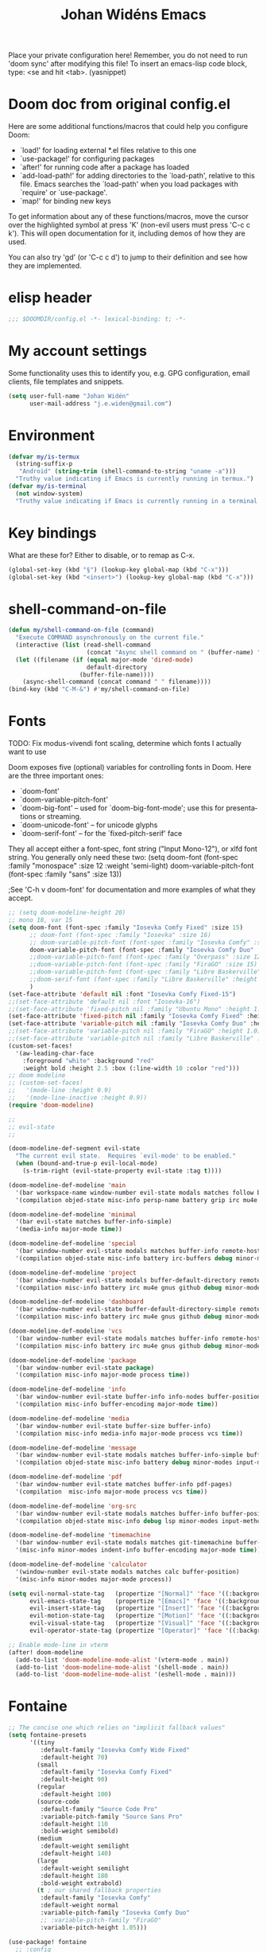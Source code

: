 #+TITLE: Johan Widéns Emacs
#+CREATOR: Johan Widén
#+LANGUAGE: en
#+OPTIONS: num:nil
#+ATTR_HTML: :style margin-left: auto; margin-right: auto;
Place your private configuration here! Remember, you do not need to run 'doom sync' after modifying this file!
To insert an emacs-lisp code block, type: <se and hit <tab>. (yasnippet)

* Doom doc from original config.el
Here are some additional functions/macros that could help you configure Doom:

- `load!' for loading external *.el files relative to this one
- `use-package!' for configuring packages
- `after!' for running code after a package has loaded
- `add-load-path!' for adding directories to the `load-path', relative to
  this file. Emacs searches the `load-path' when you load packages with
  `require' or `use-package'.
- `map!' for binding new keys

To get information about any of these functions/macros, move the cursor over
the highlighted symbol at press 'K' (non-evil users must press 'C-c c k').
This will open documentation for it, including demos of how they are used.

You can also try 'gd' (or 'C-c c d') to jump to their definition and see how
they are implemented.

* elisp header
#+BEGIN_SRC emacs-lisp
;;; $DOOMDIR/config.el -*- lexical-binding: t; -*-
#+END_SRC

* My account settings
Some functionality uses this to identify you, e.g. GPG configuration, email clients, file templates and snippets.
#+BEGIN_SRC emacs-lisp
(setq user-full-name "Johan Widén"
      user-mail-address "j.e.widen@gmail.com")
#+END_SRC

* Environment
#+BEGIN_SRC emacs-lisp
(defvar my/is-termux
  (string-suffix-p
   "Android" (string-trim (shell-command-to-string "uname -a")))
  "Truthy value indicating if Emacs is currently running in termux.")
(defvar my/is-terminal
  (not window-system)
  "Truthy value indicating if Emacs is currently running in a terminal.")
#+END_SRC

* Key bindings
What are these for? Either to disable, or to remap as C-x.
#+BEGIN_SRC emacs-lisp
(global-set-key (kbd "§") (lookup-key global-map (kbd "C-x")))
(global-set-key (kbd "<insert>") (lookup-key global-map (kbd "C-x")))
#+END_SRC

* shell-command-on-file
#+BEGIN_SRC emacs-lisp
(defun my/shell-command-on-file (command)
  "Execute COMMAND asynchronously on the current file."
  (interactive (list (read-shell-command
                      (concat "Async shell command on " (buffer-name) ": "))))
  (let ((filename (if (equal major-mode 'dired-mode)
                      default-directory
                    (buffer-file-name))))
    (async-shell-command (concat command " " filename))))
(bind-key (kbd "C-M-&") #'my/shell-command-on-file)
#+END_SRC

* Fonts
TODO: Fix modus-vivendi font scaling, determine which fonts I actually want to use

Doom exposes five (optional) variables for controlling fonts in Doom. Here
are the three important ones:
- `doom-font'
- `doom-variable-pitch-font'
- `doom-big-font' -- used for `doom-big-font-mode'; use this for presentations or streaming.
- `doom-unicode-font' -- for unicode glyphs
- `doom-serif-font' -- for the `fixed-pitch-serif' face

They all accept either a font-spec, font string ("Input Mono-12"), or xlfd
font string. You generally only need these two:
(setq doom-font (font-spec :family "monospace" :size 12 :weight 'semi-light)
      doom-variable-pitch-font (font-spec :family "sans" :size 13))

;See 'C-h v doom-font' for documentation and more examples of what they accept.
#+BEGIN_SRC emacs-lisp
;; (setq doom-modeline-height 20)
;; mono 18, var 15
(setq doom-font (font-spec :family "Iosevka Comfy Fixed" :size 15)
      ;; doom-font (font-spec :family "Iosevka" :size 16)
      ;; doom-variable-pitch-font (font-spec :family "Iosevka Comfy" :size 13)
      doom-variable-pitch-font (font-spec :family "Iosevka Comfy Duo" :size 15)
      ;;doom-variable-pitch-font (font-spec :family "Overpass" :size 12)
      ;;doom-variable-pitch-font (font-spec :family "FiraGO" :size 15)
      ;;doom-variable-pitch-font (font-spec :family "Libre Baskerville" :height 1.0)
      ;;doom-serif-font (font-spec :family "Libre Baskerville" :height 1.0)
      )
(set-face-attribute 'default nil :font "Iosevka Comfy Fixed-15")
;;(set-face-attribute 'default nil :font "Iosevka-16")
;;(set-face-attribute 'fixed-pitch nil :family "Ubuntu Mono" :height 1.0)
(set-face-attribute 'fixed-pitch nil :family "Iosevka Comfy Fixed" :height 1.0)
(set-face-attribute 'variable-pitch nil :family "Iosevka Comfy Duo" :height 1.0)
;;(set-face-attribute 'variable-pitch nil :family "FiraGO" :height 1.0)
;;(set-face-attribute 'variable-pitch nil :family "Libre Baskerville" :height 1.0)
(custom-set-faces!
  '(aw-leading-char-face
    :foreground "white" :background "red"
    :weight bold :height 2.5 :box (:line-width 10 :color "red")))
;; doom modeline
;; (custom-set-faces!
;;   '(mode-line :height 0.9)
;;   '(mode-line-inactive :height 0.9))
(require 'doom-modeline)

;;
;; evil-state
;;

(doom-modeline-def-segment evil-state
  "The current evil state.  Requires `evil-mode' to be enabled."
  (when (bound-and-true-p evil-local-mode)
    (s-trim-right (evil-state-property evil-state :tag t))))

(doom-modeline-def-modeline 'main
  '(bar workspace-name window-number evil-state modals matches follow buffer-info remote-host buffer-position word-count parrot selection-info)
  '(compilation objed-state misc-info persp-name battery grip irc mu4e gnus github debug repl lsp minor-modes input-method indent-info buffer-encoding major-mode process vcs checker time))

(doom-modeline-def-modeline 'minimal
  '(bar evil-state matches buffer-info-simple)
  '(media-info major-mode time))

(doom-modeline-def-modeline 'special
  '(bar window-number evil-state modals matches buffer-info remote-host buffer-position word-count parrot selection-info)
  '(compilation objed-state misc-info battery irc-buffers debug minor-modes input-method indent-info buffer-encoding major-mode process time))

(doom-modeline-def-modeline 'project
  '(bar window-number evil-state modals buffer-default-directory remote-host buffer-position)
  '(compilation misc-info battery irc mu4e gnus github debug minor-modes input-method major-mode process time))

(doom-modeline-def-modeline 'dashboard
  '(bar window-number evil-state buffer-default-directory-simple remote-host)
  '(compilation misc-info battery irc mu4e gnus github debug minor-modes input-method major-mode process time))

(doom-modeline-def-modeline 'vcs
  '(bar window-number evil-state modals matches buffer-info remote-host buffer-position parrot selection-info)
  '(compilation misc-info battery irc mu4e gnus github debug minor-modes buffer-encoding major-mode process time))

(doom-modeline-def-modeline 'package
  '(bar window-number evil-state package)
  '(compilation misc-info major-mode process time))

(doom-modeline-def-modeline 'info
  '(bar window-number evil-state buffer-info info-nodes buffer-position parrot selection-info)
  '(compilation misc-info buffer-encoding major-mode time))

(doom-modeline-def-modeline 'media
  '(bar window-number evil-state buffer-size buffer-info)
  '(compilation misc-info media-info major-mode process vcs time))

(doom-modeline-def-modeline 'message
  '(bar window-number evil-state modals matches buffer-info-simple buffer-position word-count parrot selection-info)
  '(compilation objed-state misc-info battery debug minor-modes input-method indent-info buffer-encoding major-mode time))

(doom-modeline-def-modeline 'pdf
  '(bar window-number evil-state matches buffer-info pdf-pages)
  '(compilation  misc-info major-mode process vcs time))

(doom-modeline-def-modeline 'org-src
  '(bar window-number evil-state modals matches buffer-info buffer-position word-count parrot selection-info)
  '(compilation objed-state misc-info debug lsp minor-modes input-method indent-info buffer-encoding major-mode process checker time))

(doom-modeline-def-modeline 'timemachine
  '(bar window-number evil-state modals matches git-timemachine buffer-position word-count parrot selection-info)
  '(misc-info minor-modes indent-info buffer-encoding major-mode time))

(doom-modeline-def-modeline 'calculator
  '(window-number evil-state modals matches calc buffer-position)
  '(misc-info minor-modes major-mode process))

(setq evil-normal-state-tag   (propertize "[Normal]" 'face '((:background "dark green" :foreground "black")))
      evil-emacs-state-tag    (propertize "[Emacs]" 'face '((:background "goldenrod" :foreground "black")))
      evil-insert-state-tag   (propertize "[Insert]" 'face '((:background "dark red") :foreground "white"))
      evil-motion-state-tag   (propertize "[Motion]" 'face '((:background "blue") :foreground "white"))
      evil-visual-state-tag   (propertize "[Visual]" 'face '((:background "grey80" :foreground "black")))
      evil-operator-state-tag (propertize "[Operator]" 'face '((:background "purple"))))

;; Enable mode-line in vterm
(after! doom-modeline
  (add-to-list 'doom-modeline-mode-alist '(vterm-mode . main))
  (add-to-list 'doom-modeline-mode-alist '(shell-mode . main))
  (add-to-list 'doom-modeline-mode-alist '(eshell-mode . main)))
#+END_SRC

#+RESULTS:
: ((vterm-mode . main) (+doom-dashboard-mode . dashboard) (message-mode . message) (git-commit-mode . message) (magit-mode . vcs) (dashboard-mode . dashboard) (Info-mode . info) (image-mode . media) (pdf-view-mode . pdf) (org-src-mode . org-src) (paradox-menu-mode . package) (xwidget-webkit-mode . minimal) (git-timemachine-mode . timemachine) (calc-mode . calculator) (calc-trail-mode . calculator) (circe-mode . special) (erc-mode . special) (rcirc-mode . special))

* Fontaine
#+BEGIN_SRC emacs-lisp
;; The concise one which relies on "implicit fallback values"
(setq fontaine-presets
      '((tiny
         :default-family "Iosevka Comfy Wide Fixed"
         :default-height 70)
        (small
         :default-family "Iosevka Comfy Fixed"
         :default-height 90)
        (regular
         :default-height 100)
        (source-code
         :default-family "Source Code Pro"
         :variable-pitch-family "Source Sans Pro"
         :default-height 110
         :bold-weight semibold)
        (medium
         :default-weight semilight
         :default-height 140)
        (large
         :default-weight semilight
         :default-height 180
         :bold-weight extrabold)
        (t ; our shared fallback properties
         :default-family "Iosevka Comfy"
         :default-weight normal
         :variable-pitch-family "Iosevka Comfy Duo"
         ;; :variable-pitch-family "FiraGO"
         :variable-pitch-height 1.05)))

(use-package! fontaine
  ;; :config
  ;; (fontaine-restore-latest-preset)

  ;; ;; Set `fontaine-recovered-preset' or fall back to desired style from
  ;; ;; `fontaine-presets'.
  ;; (if-let ((state fontaine-recovered-preset))
  ;;     (fontaine-set-preset state)
  ;;   (fontaine-set-preset 'regular))

  ;; ;; The other side of `fontaine-restore-latest-preset'.
  ;; (add-hook 'kill-emacs-hook #'fontaine-store-latest-preset)
  )
#+END_SRC

* theme
There are two ways to load a theme. Both assume the theme is installed and
available. You can either set `doom-theme' or manually load a theme with the
`load-theme' function. This is the default:
(setq doom-theme 'doom-one)
#+BEGIN_SRC emacs-lisp
(use-package! modus-themes
  :init
  ;; Add all your customizations prior to loading the themes
  (setq modus-themes-completions
        (quote ((matches . (extrabold background intense))
                (selection . (semibold accented intense))
                (popup . (accented)))))
  ;; 1.5 1.3 1.8
  (setq modus-themes-mixed-fonts t
        modus-themes-bold-constructs t
        modus-themes-variable-pitch-ui t
        modus-themes-prompts '(bold)
        modus-themes-org-blocks 'tinted-background
        modus-themes-headings '((1 . (light variable-pitch 1.0))
                                (agenda-date . (1.0))
                                (agenda-structure . (variable-pitch light 1.0))
				(t . (medium))))
  :config
  (setq custom-safe-themes t)
  ;; (setq modus-themes-common-palette-overrides modus-themes-preset-overrides-intense)
  ;; (setq modus-themes-common-palette-overrides modus-themes-preset-overrides-faint)
  (load-theme 'modus-vivendi-tinted)
  (setq doom-theme 'modus-vivendi-tinted)
  ;; (load-theme 'modus-vivendi)
  ;; (setq doom-theme 'modus-vivendi)
  ;; :bind ("<f5>" . modus-themes-toggle)
  )
#+END_SRC

** Switch themes (github-alphapapa)
For users of counsel, the second one is already implemented, as counsel-load-theme-action (non-interactive version) or counsel-load-theme (with completion).
#+BEGIN_SRC emacs-lisp
(defun ap/load-doom-theme (theme)
  "Disable active themes and load a Doom theme."
  (interactive
   (list (intern (completing-read
                  "Theme: " (->> (custom-available-themes)
                              (-map #'symbol-name)
                              (--select (string-prefix-p "doom-" it)))))))
  (ap/switch-theme theme))

(defun ap/switch-theme (theme)
  "Disable active themes and load THEME."
  (interactive
   (list (intern (completing-read
                  "Theme: " (mapcar #'symbol-name (custom-available-themes))))))
  (mapc #'disable-theme custom-enabled-themes)
  (load-theme theme 'no-confirm))
#+END_SRC

* tree-sitter
#+BEGIN_SRC emacs-lisp
(setq treesit-language-source-alist
   '((bash "https://github.com/tree-sitter/tree-sitter-bash")
     (cmake "https://github.com/uyha/tree-sitter-cmake")
     (c "https://github.com/tree-sitter/tree-sitter-c")
     (cpp "https://github.com/tree-sitter/tree-sitter-cpp")
     (css "https://github.com/tree-sitter/tree-sitter-css")
     (elisp "https://github.com/Wilfred/tree-sitter-elisp")
     (go "https://github.com/tree-sitter/tree-sitter-go")
     (html "https://github.com/tree-sitter/tree-sitter-html")
     (javascript "https://github.com/tree-sitter/tree-sitter-javascript" "master" "src")
     (json "https://github.com/tree-sitter/tree-sitter-json")
     (make "https://github.com/alemuller/tree-sitter-make")
     (markdown "https://github.com/ikatyang/tree-sitter-markdown")
     (python "https://github.com/tree-sitter/tree-sitter-python")
     (toml "https://github.com/tree-sitter/tree-sitter-toml")
     (tsx "https://github.com/tree-sitter/tree-sitter-typescript" "master" "tsx/src")
     (typescript "https://github.com/tree-sitter/tree-sitter-typescript" "master" "typescript/src")
     (yaml "https://github.com/ikatyang/tree-sitter-yaml")))

;; Optional, but recommended. Tree-sitter enabled major modes are
;; distinct from their ordinary counterparts.
;;
;; You can remap major modes with `major-mode-remap-alist'. Note
;; that this does *not* extend to hooks! Make sure you migrate them
;; also
(dolist (mapping '((python-mode . python-ts-mode)
                   (sh-mode . bash-ts-mode)
                   (css-mode . css-ts-mode)
                   (c-mode . c-ts-mode)
                   (c++-mode . c++-ts-mode)
                   ;; (typescript-mode . tsx-ts-mode)
                   (js-mode . js-ts-mode)
                   (json-mode . json-ts-mode)
                   (css-mode . css-ts-mode)
                   (yaml-mode . yaml-ts-mode)))
  (add-to-list 'major-mode-remap-alist mapping))

;; Following has to be run when doom emacs is reinstalled.
;; (mapc #'treesit-install-language-grammar (mapcar #'car treesit-language-source-alist))

;; Use the full theming potential of treesit
(setq treesit-font-lock-level 4)

;; tweak the new funcall face
(custom-theme-set-faces
 ;; for current theme
 (or (car custom-enabled-themes) 'user)

 ;; funcall face
 `(font-lock-function-call-face
   ((t :inherit font-lock-function-name-face
       :foreground "hot pink"
       :background "black"))))
#+END_SRC

* Load =.secret.el=
I load =~/.emacs.d/.secret.el= to keep sensible things out of version control.
For instance, you could set your identity by customizing both =user-full-name=
and =user-mail-address=. This is also where you want your API tokens to live.

#+BEGIN_SRC emacs-lisp :results silent
(defvar jw/paradox-github-token nil)

(let ((secret.el (expand-file-name ".secret.el" "~")))
  (when (file-exists-p secret.el)
    (load secret.el)))
#+END_SRC

* server
Allow emacs to run as a daemon.
Commented out 220811 https://discourse.doomemacs.org/t/common-config-anti-patterns/119
+BEGIN_SRC emacs-lisp
;; (server-start)
;; (setq server-kill-new-buffers nil)
+END_SRC

* Better defaults
** My defaults
#+BEGIN_SRC emacs-lisp
(setq-default
 bookmark-save-flag 1 ; Save bookmark list immediately when it has been updated.
 help-window-select t             ; Focus new help windows when opened
 ;;debug-on-error t
 ;;jit-lock-defer-time 0
 ;;fast-but-imprecise-scrolling t ; Set by doom
 ;;sentence-end-double-space nil    ; End a sentence after a dot and a space. Set by doom
 window-combination-resize t      ; Resize windows proportionally
 history-delete-duplicates t
 next-error-message-highlight t
 completions-detailed t
 describe-bindings-outline t
 save-interprogram-paste-before-kill t
 ;; Change this from 10MB to 100MB
 large-file-warning-threshold 500000000
 show-paren-context-when-offscreen 'overlay
 treemacs-no-load-time-warnings t
 )
(add-hook 'after-save-hook 'executable-make-buffer-file-executable-if-script-p)
(after! recentf
  (progn(setq recentf-max-saved-items 10000)
        (run-at-time nil (* 5 60)
             (lambda ()
               (let ((save-silently t))
                 (recentf-save-list))))))
(after! savehist
  (setq savehist-autosave-interval 600))
(setq use-package-verbose t)
(add-hook 'text-mode-hook (lambda () (visual-line-mode 1)))
(add-hook 'prog-mode-hook (lambda () (visual-line-mode 1)))
(add-hook 'mistty-mode-hook (lambda () (visual-line-mode 1)))
#+END_SRC

** lolsmacs
Many settings in lolsmacs are already handled in doom.
The doom settings are probably better. I just copy a few settings from lolsmacs.
I want to avoid desktop, which is turned on in lolsmacs.
#+BEGIN_SRC emacs-lisp
(global-auto-revert-mode t)
#+END_SRC

* macro defkeys
From https://github.com/amno1/.emacs.d/blob/main/init.org
#+BEGIN_SRC emacs-lisp
(defmacro defkeys (mapname &rest body)
  `(let ((defs '(,@body)))
     (while defs
       (define-key ,mapname
                   (if (vectorp (car defs))
                       (car defs)
                     (read-kbd-macro (car defs)))
                   (if (or (listp (cadr defs)) (functionp (cadr defs)))
                       (cadr defs)
                     (if `(keymapp (bound-and-true-p ,(cadr defs)))
                         (eval (cadr defs)))))
       (setq defs (cddr defs)))))
#+END_SRC

* hippie expand
#+BEGIN_SRC emacs-lisp
(setq hippie-expand-try-functions-list
      '(try-complete-file-name-partially
        try-complete-file-name
        try-expand-all-abbrevs
        try-expand-line
        try-expand-dabbrev-visible
        try-expand-dabbrev-all-buffers
        try-expand-dabbrev-from-kill
        try-complete-lisp-symbol-partially
        try-complete-lisp-symbol))

(after! yasnippet
  (add-to-list 'hippie-expand-try-functions-list 'yas-hippie-try-expand))

(map! [remap dabbrev-expand] #'hippie-expand)
#+END_SRC

* org
** org proper
If you use `org' and don't want your org files in the default location below,
change `org-directory'. It must be set before org loads!
#+BEGIN_SRC emacs-lisp
(setq org-directory "~/org/")
(setq org-attach-id-dir "~/org/attachments/")

(after! org
  (progn
    (setq org-use-speed-commands t)
    (add-to-list
     'org-capture-templates
     `("P" "Protocol" entry (file+headline ,(concat org-directory "notes.org") "Inbox")
       "* %^{Title}\nSource: %u, %c\n #+BEGIN_QUOTE\n%i\n#+END_QUOTE\n\n\n%?"))
    (add-to-list
     'org-capture-templates
     `("L" "Protocol Link" entry (file+headline ,(concat org-directory "notes.org") "Inbox")
       "* %? [[%:link][%:description]] \nCaptured On: %U"))
    (add-to-list
     'org-capture-templates
     `("l" "Link" entry (file+headline ,(concat org-directory "notes.org") "Links")
       "* %a %^g\n %?\n %T\n %i"))
    (add-to-list
     'org-capture-templates
     `("w" "Web site" entry (file "")
       "* %a :website:\n\n%U %?\n\n%:initial"))))
#+END_SRC

** Which buffer types get org mode
#+BEGIN_SRC emacs-lisp
(add-to-list 'auto-mode-alist '("\\.\\(org_archive\\|txt\\)$" . org-mode))
#+END_SRC

** org-journal
#+BEGIN_SRC emacs-lisp
(after! org-journal
  (progn
    ;; With re-search-forward: Do not attempt to search for the empty string. Use instead something like
    ;; "^\*\* ", to search for all org-journal top entries.
    (customize-set-variable 'org-journal-search-forward-fn 're-search-forward)
    (setq org-journal-date-prefix "#+TITLE: "
          org-journal-file-format "private-%Y-%m-%d.org"
          org-journal-dir "~/org/roam/"
          org-journal-carryover-items nil
          org-journal-date-format "%Y-%m-%d")
    (add-to-list 'org-agenda-files org-journal-dir)))
#+END_SRC

** Babel
#+BEGIN_SRC emacs-lisp
(after! org
  (+org--babel-lazy-load 'python)
  (+org--babel-lazy-load 'shell)
  ;; (require 'ob-emacs-lisp)
  ;; ;; (require 'ob-ledger)
  ;; (require 'ob-python)
  ;; (require 'ob-shell)
  ;; (require 'ob-core)
  ;; (require 'ob-tangle)
  ;; (setq org-babel-load-languages '((emacs-lisp . t)
  ;;                                  (ledger . t)
  ;;                                  (python . t)
  ;;                                  (shell . t)  ; in my case /bin/bash
  ;;                                  ))
  )
#+END_SRC

** ox-gfm
#+BEGIN_SRC emacs-lisp
(after! org
  (require 'ox-gfm nil t))
#+END_SRC

** org-roam
#+BEGIN_SRC emacs-lisp
(setq org-roam-v2-ack t)
(setq org-roam-directory (file-truename "~/org/roam/")
      org-roam-db-location (file-truename "~/org/roam/org-roam.db")
      org-id-link-to-org-use-id t)
#+END_SRC

** org-roam-ui
#+BEGIN_SRC emacs-lisp
(use-package! websocket
    :after org-roam)

(use-package! org-roam-ui
    :after org-roam ;; or :after org
;;         normally we'd recommend hooking orui after org-roam, but since org-roam does not have
;;         a hookable mode anymore, you're advised to pick something yourself
;;         if you don't care about startup time, use
;;  :hook (after-init . org-roam-ui-mode)
    :config
    (setq org-roam-ui-sync-theme t
          org-roam-ui-follow t
          org-roam-ui-update-on-save t
          org-roam-ui-open-on-start t))
#+END_SRC

** hugo-enable
BEGIN_SRC emacs-lisp
(after! (org ox-hugo)
  (defun jethro/conditional-hugo-enable ()
    (save-excursion
      (if (cdr (assoc "SETUPFILE" (org-roam--extract-global-props '("SETUPFILE"))))
          (org-hugo-auto-export-mode +1)
        (org-hugo-auto-export-mode -1))))
  (add-hook 'org-mode-hook #'jethro/conditional-hugo-enable))
END_SRC

** org-noter
+BEGIN_SRC emacs-lisp
(setq org-noter-always-create-frame nil
      org-noter-notes-search-path '("~/org/roam/org-noter"))
+END_SRC

** org-menu
#+BEGIN_SRC emacs-lisp
(use-package! org-menu
 :after org
 :config
 (define-key org-mode-map (kbd "C-c m") 'org-menu)
  )
#+END_SRC

** org-recoll
#+BEGIN_SRC emacs-lisp
(use-package! org-recoll)
#+END_SRC

** org-similarity
#+BEGIN_SRC emacs-lisp
(use-package! org-similarity
  :config
  (setq org-similarity-directory org-roam-directory)
  )
#+END_SRC

** org-tempo
#+BEGIN_SRC emacs-lisp
(use-package! org-tempo
 :after org
  )
#+END_SRC

** org-transclusion
#+BEGIN_SRC emacs-lisp
(use-package! org-transclusion
  :after org
  :init
  (map!
   :map global-map "<f12>" #'org-transclusion-add
   :leader
   :prefix "n"
   :desc "Org Transclusion Mode" "t" #'org-transclusion-mode))
#+END_SRC

* line numbers
This determines the style of line numbers in effect. If set to `nil', line
numbers are disabled. For relative line numbers, set this to `relative'.
#+BEGIN_SRC emacs-lisp
(setq display-line-numbers-type nil)
#+END_SRC

* citeproc
+BEGIN_SRC emacs-lisp
(use-package! citeproc
  :after org)
(use-package! oc
  :config
  (require 'oc-csl))
+END_SRC

* epkg
#+BEGIN_SRC emacs-lisp
(setq epkg-repository "~/epkgs/")
#+END_SRC

* Scroll in place
#+BEGIN_SRC emacs-lisp
(global-set-key [(hyper up)]
                (lambda ()
                  (interactive)
                  (let ((scroll-preserve-screen-position nil))
                    (scroll-down 1))) )
(global-set-key [(hyper down)]
                (lambda ()
                  (interactive)
                  (let ((scroll-preserve-screen-position nil))
                    (scroll-up 1))) )
#+END_SRC

* Regular expressions
Use perl regular expression syntax.
#+BEGIN_SRC emacs-lisp
(pcre-mode t)
#+END_SRC

This package highlights matches and previews replacements in query replace.
+BEGIN_SRC emacs-lisp
(use-package! visual-regexp
  :bind (;; Replace the regular query replace with the regexp query
         ;; replace provided by this package.
         ("M-%" . vr/query-replace)))
+END_SRC

This package allows the use of other regexp engines for visual-regexp.
+BEGIN_SRC emacs-lisp
(use-package! visual-regexp-steroids
  :after visual-regexp
  :config
  ;; Use Perl-style regular expressions by default.
  (setq vr/engine 'pcre2el))
+END_SRC

* Avy
https://karthinks.com/software/avy-can-do-anything/
#+BEGIN_SRC emacs-lisp
(after! avy
  (setq avy-all-windows t)
  (setq avy-single-candidate-jump nil)
  ;; Avoid collision with action keys
  (setq avy-keys '(?a ?s ?d ?f ?g ?h ?j ?e ?l))
  (global-set-key (kbd "M-j") 'avy-goto-char-timer)
  (defun avy-action-kill-whole-line (pt)
    (save-excursion
      (goto-char pt)
      (kill-whole-line))
    (select-window
     (cdr
      (ring-ref avy-ring 0)))
    t)

  (setf (alist-get ?k avy-dispatch-alist) 'avy-action-kill-stay
        (alist-get ?K avy-dispatch-alist) 'avy-action-kill-whole-line)

  (defun avy-action-copy-whole-line (pt)
    (save-excursion
      (goto-char pt)
      (cl-destructuring-bind (start . end)
          (bounds-of-thing-at-point 'line)
        (copy-region-as-kill start end)))
    (select-window
     (cdr
      (ring-ref avy-ring 0)))
    t)

  (defun avy-action-yank-whole-line (pt)
    (avy-action-copy-whole-line pt)
    (save-excursion (yank))
    t)

  (setf (alist-get ?y avy-dispatch-alist) 'avy-action-yank
        (alist-get ?w avy-dispatch-alist) 'avy-action-copy
        (alist-get ?W avy-dispatch-alist) 'avy-action-copy-whole-line
        (alist-get ?Y avy-dispatch-alist) 'avy-action-yank-whole-line)

  (defun avy-action-teleport-whole-line (pt)
    (avy-action-kill-whole-line pt)
    (save-excursion (yank)) t)

  (setf (alist-get ?t avy-dispatch-alist) 'avy-action-teleport
        (alist-get ?T avy-dispatch-alist) 'avy-action-teleport-whole-line)

  (defun avy-action-mark-to-char (pt)
    (activate-mark)
    (goto-char pt))

  (setf (alist-get ?  avy-dispatch-alist) 'avy-action-mark-to-char)

  (defun avy-action-flyspell (pt)
    (save-excursion
      (goto-char pt)
      (when (require 'flyspell nil t)
        (flyspell-auto-correct-word)))
    (select-window
     (cdr (ring-ref avy-ring 0)))
    t)

  ;; Bind to semicolon (flyspell uses C-;)
  (setf (alist-get ?\; avy-dispatch-alist) 'avy-action-flyspell)

  (defun avy-action-helpful (pt)
    (save-excursion
      (goto-char pt)
      (helpful-at-point))
    (select-window
     (cdr (ring-ref avy-ring 0)))
    t)

  (setf (alist-get ?H avy-dispatch-alist) 'avy-action-helpful)

  (defun avy-action-embark (pt)
    (unwind-protect
        (save-excursion
          (goto-char pt)
          (embark-act))
      (select-window
       (cdr (ring-ref avy-ring 0))))
    t)

  (setf (alist-get ?. avy-dispatch-alist) 'avy-action-embark)

  ;; You can combine Hyperbole with Avy by creating an avy-dispatch function to press the Hyperbole action-key at target.
  ;; https://lists.gnu.org/archive/html/emacs-orgmode/2022-06/msg00686.html
  (after! hyperbole
    (add-to-list 'avy-dispatch-alist '(?: . (lambda (pt)
                                              (goto-char pt)
                                              (hkey-either))))))
#+END_SRC

* consult-recoll
#+BEGIN_SRC emacs-lisp
(use-package! consult-recoll)
#+END_SRC

* Cursor
With zenburn the cursor-color will be black for all but the initial frame unless we do some workaround.
#+BEGIN_SRC emacs-lisp
(set-cursor-color "firebrick")
(setq hcz-set-cursor-color-color "")
(setq hcz-set-cursor-color-buffer "")

(defun my-set-cursor-color ()
  "Change cursor color according to themes/init.el"
  ;; set-cursor-color is somewhat costly, so we only call it when needed:
  (let ((color "firebrick"))
    (unless (and
             (string= color hcz-set-cursor-color-color)
             (string= (buffer-name) hcz-set-cursor-color-buffer))
      (set-cursor-color (setq hcz-set-cursor-color-color color))
      (setq hcz-set-cursor-color-buffer (buffer-name)))))

(add-hook 'post-command-hook 'my-set-cursor-color)
#+END_SRC

* Handling of whitespace
** whitespace variables
#+BEGIN_SRC emacs-lisp
(global-whitespace-mode t) ; Tell Doom that I want control over whitespace-style
(setq-default whitespace-style
              '(face
                tabs
                trailing
                empty
                )
              )
;; show unncessary whitespace that can mess up your diff
;; (add-hook 'diff-mode-hook
;;           (lambda ()
;;             (setq-local whitespace-style
;;                         '(face
;;                           tabs
;;                           tab-mark
;;                           spaces
;;                           space-mark
;;                           trailing
;;                           indentation::space
;;                           indentation::tab
;;                           newline
;;                           newline-mark))
;;             (whitespace-mode 1)))

;; (add-hook 'org-mode-hook
;;           (lambda ()
;;             (setq-local whitespace-style
;;                   (append whitespace-style '(trailing))))
;;           t) ; Add near end of hooks list of functions

(add-hook 'prog-mode-hook
          (lambda () (interactive)
            (setq show-trailing-whitespace 1)))

(add-hook 'vterm-mode-hook
          (lambda ()
            (whitespace-mode -1)
            (setq whitespace-style nil)))
#+END_SRC

** hungry-delete
#+BEGIN_SRC emacs-lisp
(use-package! hungry-delete
  :config
  (global-hungry-delete-mode))
#+END_SRC

* Unfill
#+BEGIN_SRC emacs-lisp
(use-package! unfill)

;; https://stackoverflow.com/questions/42595418/how-to-remove-hyphens-during-fill-paragraph
(defadvice fill-delete-newlines (before my-before-fill-delete-newlines)
  "Replace -\\n with an empty string when calling `unfill-paragraph' or `unfill-region'."
  (when (or (eq this-command 'unfill-paragraph)
            (eq this-command 'unfill-region))
    ;; (setq jw/arg0 (ad-get-arg 0))
    ;; (setq jw/arg1 (ad-get-arg 1))
    (goto-char (ad-get-arg 0))
    (while (search-forward "-\n" (ad-get-arg 1) t)
      (replace-match "")
      (ad-set-arg 1 (- (ad-get-arg 1) 2)))))

(ad-activate 'fill-delete-newlines)
#+END_SRC

* Window handling
Move between windows with Shift-arrow keys
#+BEGIN_SRC emacs-lisp
(windmove-default-keybindings)
;; (global-set-key (kbd "<kp-4>") 'windmove-left)
;; (global-set-key (kbd "<kp-6>") 'windmove-right)
;; (global-set-key (kbd "<kp-8>") 'windmove-up)
;; (global-set-key (kbd "<kp-2>") 'windmove-down)
#+END_SRC

* ibuffer
#+BEGIN_SRC emacs-lisp
(setq ibuffer-saved-filter-groups
      '(("home"
         ("dired" (mode . dired-mode))
         ("journal" (name . "private-"))
         ("programming" (or (mode . python-mode)
                            (mode . c++-mode)))
         ("shell" (or (mode . eshell-mode)
                      (mode .  shell-mode)))
         ("sly" (name . "sly"))
         ("web" (or (mode .  web-mode)
                    (mode .  js2-mode)))
         ("emacs" (or (name . "^\\*scratch\\*$")
                      (name . "^\\*Bookmark List\\*$")
                      (name . "^\\*Compile-Log\\*$")
                      (name . "^\\*Messages\\*$")))
         ("emacs-config" (or (filename . ".emacs.d")
                             (filename . "emacs-config")
                             (filename . "config.org")
                             (filename . "config.el")))
         ("Help" (or (name . "\*Help\*")
                     (name . "\*Apropos\*")
                     (name . "\*info\*")))
         ("Magit" (name . "\*magit"))
         ("Org" (or (mode . org-mode)
                    (filename . "OrgMode")))
         ("Web Dev" (or (mode . html-mode)
                        (mode . css-mode)))
         ("Windows" (mode . exwm-mode)))))
(add-hook 'ibuffer-mode-hook
          #'(lambda ()
              (ibuffer-auto-mode 1)
              (ibuffer-switch-to-saved-filter-groups "home")))
(setq ibuffer-expert t)
(setq ibuffer-show-empty-filter-groups nil)
#+END_SRC

* Thingatpt-plus
#+BEGIN_SRC emacs-lisp
(use-package! thingatpt+
  :defer t)
#+END_SRC

* Hide-comnt
#+BEGIN_SRC emacs-lisp
(use-package! hide-comnt
  :defer t)
#+END_SRC

* Thing-cmds
#+BEGIN_SRC emacs-lisp
  (use-package! thing-cmds
  :defer t)
#+END_SRC

* Hexrgb
#+BEGIN_SRC emacs-lisp
(use-package! hexrgb
  :defer t)
#+END_SRC

* Palette
#+BEGIN_SRC emacs-lisp
  (use-package! palette
  :defer t)
#+END_SRC

* Facemenu-plus
#+BEGIN_SRC emacs-lisp
  (use-package! facemenu+
  :defer t)
#+END_SRC

* Highlight
#+BEGIN_SRC emacs-lisp
  (use-package! highlight
  :defer t)
#+END_SRC

* Mouse3
#+BEGIN_SRC emacs-lisp
  (global-set-key (kbd "S-<down-mouse-1>") #'mouse-set-mark)
  ;; was: mouse-appearance-menu
  (use-package! mouse3)
#+END_SRC

* Dired
** Settings
#+BEGIN_SRC emacs-lisp
(after! dired
  (progn
    (setq dired-clean-up-buffers-too nil) ; Avoid pesky questions about deleting orphan buffers
    (defconst my-dired-media-files-extensions
      '("mp3" "mp4" "MP3" "MP4" "avi" "mpg" "flv" "ogg" "wmv" "mkv" "mov" "wma")
      "Media file extensions that should launch in VLC.
Also used for highlighting.")
    ))
#+END_SRC

** Filter
#+BEGIN_SRC emacs-lisp
(use-package! dired-filter
  :after dired
  :config
  (setq dired-filter-group-saved-groups
        (make-list 1 '("default"
                       ("Epub"
                        (extension . "epub"))
                       ("PDF"
                        (extension . "pdf"))
                       ("LaTeX"
                        (extension "tex" "bib"))
                       ("Org"
                        (extension . "org"))
                       ("Archives"
                        (extension "zip" "rar" "gz" "bz2" "tar")))))
  (bind-keys :map dired-mode-map
             ("ö" . dired-filter-map)
             ("ä" . dired-filter-mark-map)))
#+END_SRC

** Narrow
Narrow dired to match filter
#+BEGIN_SRC emacs-lisp
(use-package! dired-narrow
  :after dired
  :commands dired-narrow
  :config
  (map! :map dired-mode-map
        :desc "Live filtering" "å" #'dired-narrow))
#+END_SRC

** Launch
Launch application associated with file
#+BEGIN_SRC emacs-lisp
(use-package! dired-launch
  :after dired
  :config
  (dired-launch-enable))
#+END_SRC

** Init
#+BEGIN_SRC emacs-lisp
(after! dired
  (progn
    (defun my-dired-init ()
      "Bunch of stuff to run for dired, either immediately or when it's loaded."
      (bind-keys :map dired-mode-map
                 ("<delete>" . dired-unmark-backward)
                 ("<backspace>" . dired-up-directory))

      (dired-filter-mode t)
      (dired-filter-group-mode t)
      ;; (dired-collapse-mode 1)
      (visual-line-mode -1)
      (toggle-truncate-lines 1))
    (add-hook 'dired-mode-hook 'my-dired-init)))
#+END_SRC

* Dired plus
#+BEGIN_SRC emacs-lisp
  (use-package! dired+
    :after dired
    :config
    ;; diredp requires dired-actual-switches to be a string, not nil, but
    ;; this variable is only non nil in dired buffers
    (setq dired-actual-switches "-al")
    ;; (setq diredp-image-preview-in-tooltip 300)
    )
;; (after! dired
;;   (load "/home/jw/Downloads/dired+.el"))
#+END_SRC

* Bookmarks
#+BEGIN_SRC emacs-lisp
  (use-package! bookmark+
    :after dired
    ;;:defer t
    )
#+END_SRC

* w3m
** w3m proper
Text based internet browser
#+BEGIN_SRC emacs-lisp
  (use-package! w3m
    :defer t
    :config
    (setq w3m-key-binding 'info)
     (define-key w3m-mode-map [up] 'previous-line)
     (define-key w3m-mode-map [down] 'next-line)
     (define-key w3m-mode-map [left] 'backward-char)
     (define-key w3m-mode-map [right] 'forward-char)
    (setq w3m-default-display-inline-images t)
    (setq w3m-make-new-session t)
    (setq w3m-use-cookies t)
    (setq w3m-default-save-directory "~/Downloads/")
    (add-hook 'w3m-display-hook
            (lambda (url)
              (rename-buffer
               (format "*w3m: %s*"
                       (or w3m-current-title w3m-current-url)) t)))
    (defun wicked/w3m-open-current-page-in-chrome ()
      "Open the current URL in Google Chrome."
      (interactive)
      (browse-url-chrome w3m-current-url)) ;; (1)

    (defun wicked/w3m-open-link-or-image-in-chrome ()
      "Open the current link or image in Chrome."
      (interactive)
      (browse-url-chrome (or (w3m-anchor) ;; (2)
                             (w3m-image)))) ;; (3)
    (define-key w3m-mode-map (kbd "f") 'wicked/w3m-open-current-page-in-chrome)
    (define-key w3m-mode-map (kbd "F") 'wicked/w3m-open-link-or-image-in-chrome)
  )
#+END_SRC

** w3m search engines
w3m-search search engines
#+BEGIN_SRC emacs-lisp
(eval-after-load "w3m-search"
  '(progn
    (add-to-list 'w3m-search-engine-alist
                 '("archwiki"
                   "https://wiki.archlinux.org/index.php?search=%s"
                   nil))
    (add-to-list 'w3m-search-engine-alist
                 '("ask"
                   "https://www.ask.com/web?q=%s"
                   nil))
    (add-to-list 'w3m-search-engine-alist
                 '("bbcnews"
                   "http://search.bbc.co.uk/search?scope=all&tab=ns&q=%s"
                   nil))
    (add-to-list 'w3m-search-engine-alist
                 '("cia"
                   "https://www.cia.gov/search?q=%s&site=CIA&client=CIA&proxystylesheet=CIA&output=xml_no_dtd&myAction=%2Fsearch&submitMethod=get"
                   nil))
    (add-to-list 'w3m-search-engine-alist
                 '("cpan"
                   "https://metacpan.org/search?q=%s"
                   nil))
    (add-to-list 'w3m-search-engine-alist
                 '("debian-wiki"
                   "https://wiki.debian.org/FindPage?action=fullsearch&titlesearch=0&value=%s&submit=Search+Text"
                   nil))
    (add-to-list 'w3m-search-engine-alist
                 '("loc"
                   "http://www.loc.gov/search/?q=%s"
                   nil))
    (add-to-list 'w3m-search-engine-alist
                 '("py2doc"
                   "http://docs.python.org/2/search.html?q=%s"
                   nil))
    (add-to-list 'w3m-search-engine-alist
                 '("py3doc"
                   "http://docs.python.org/3/search.html?q=%s"
                   nil))
    (add-to-list 'w3m-search-engine-alist
                 '("reddit"
                   "http://www.reddit.com/search?q=%s"
                   nil))))
#+END_SRC

** ace-link
Use ace-link
#+BEGIN_SRC emacs-lisp
  (use-package! ace-link
    :defer t
    :config
    (ace-link-setup-default))
#+END_SRC

** Follow links in w3m
Follow links in w3m. For keybindings see [[*launcher map]]
#+BEGIN_SRC emacs-lisp
  (setq browse-url-mosaic-program nil)
  ;; (setq browse-url-browser-function 'w3m-browse-url)
  (setq browse-url-new-window-flag t)
  (autoload 'w3m-browse-url "w3m" "Ask a WWW browser to show a URL." t)
  (autoload 'browse-url-interactive-arg "browse-url")
#+END_SRC

* url-decode
#+BEGIN_SRC emacs-lisp
(defun xah-html-decode-percent-encoded-url ()
  "Decode percent encoded URL of current line or selection.

Example:
 %28D%C3%BCrer%29
becomes
 (Dürer)

Example:
 %E6%96%87%E6%9C%AC%E7%BC%96%E8%BE%91%E5%99%A8
becomes
 文本编辑器

URL `http://xahlee.info/emacs/emacs/emacs_url_percent_decode.html'
Version 2018-10-26"
  (interactive)
  (let ( $p1 $p2 $input-str $newStr)
    (if (use-region-p)
        (setq $p1 (region-beginning) $p2 (region-end))
      (setq $p1 (line-beginning-position) $p2 (line-end-position)))
    (setq $input-str (buffer-substring-no-properties $p1 $p2))
    (require 'url-util)
    (setq $newStr (url-unhex-string $input-str))
    (if (string-equal $newStr $input-str)
        (progn (message "no change" ))
      (progn
        (delete-region $p1 $p2)
        (insert (decode-coding-string $newStr 'utf-8))))))

(defun jw/clean-org-protocol-l-result ()
  "Decode percent encoded result from org-protocol, capture key l. Delete text before url, add newline before title."
  (interactive)
  (save-excursion
    (mark-paragraph)
    (xah-html-decode-percent-encoded-url)
    (goto-char (region-beginning))
    (if (re-search-forward "org-protocol.*url=" nil t)
        (replace-match "" nil nil))
    (if (search-forward "&title=" nil t)
        (replace-match "\ntitle=" nil nil))
    (if (search-forward "&body=" nil t)
        (replace-match "\nbody=" nil nil))
    )
  )

(defun tina/test-finalize ()
  (let ((key  (plist-get org-capture-plist :key))
        (desc (plist-get org-capture-plist :description)))
    (if org-note-abort
        (message "Template with key %s and description “%s” aborted" key desc)
      (message "Template with key %s and description “%s” run successfully" key desc))))

(defun jw/hook-clean-org-protocol-l-result ()
  "Wrapper around jw/clean-org-protocol-l-result, for add to hook."
  (when (and (not org-note-abort)
             (equal (plist-get org-capture-plist :key) "l"))
    (jw/clean-org-protocol-l-result))
  )

;; https://emacs.stackexchange.com/questions/45270/in-org-mode-how-can-i-make-a-post-capture-hook-run-only-for-certain-capture-tem
;; (after! org (add-hook 'org-capture-after-finalize-hook 'tina/test-finalize))
(after! org
  (add-hook 'org-capture-prepare-finalize-hook 'jw/hook-clean-org-protocol-l-result))
#+END_SRC

* org-protocol-capture-html
#+BEGIN_SRC emacs-lisp
(use-package! org-protocol-capture-html
  :after org)
#+END_SRC

* launcher map
#+BEGIN_SRC emacs-lisp
(after! (w3m org-journal)
  (progn
    (define-prefix-command 'launcher-map)
    (define-key launcher-map "c" #'link-hint-copy-link)
    (define-key launcher-map "C" #'org-capture)
    (define-key launcher-map "d" #'helpful-at-point)
    (define-key launcher-map "e" #'er/expand-region)
    (define-key launcher-map "E" #'er/contract-region)
    (define-key launcher-map "f" #'find-dired)
    (define-key launcher-map "g" #'w3m-search)
    (define-key launcher-map "j" #'org-journal-new-entry)
    (define-key launcher-map "l" #'browse-url-at-point)
    (define-key launcher-map "o" #'link-hint-open-link)
    ;;(define-key launcher-map "u" #'my/copy-id-to-clipboard)
    (define-key launcher-map "w" #'w3m-goto-url)
    (global-set-key (kbd "C-c l") 'launcher-map)))
#+END_SRC

* elfeed

** elfeed proper
#+BEGIN_SRC emacs-lisp
;;shortcut functions
(defun bjm/elfeed-show-all ()
  (interactive)
  (bookmark-maybe-load-default-file)
  (bookmark-jump "elfeed-all"))

(defun bjm/elfeed-show-emacs ()
  (interactive)
  (bookmark-maybe-load-default-file)
  (bookmark-jump "elfeed-emacs"))

(defun bjm/elfeed-show-daily ()
  (interactive)
  (bookmark-maybe-load-default-file)
  (bookmark-jump "elfeed-daily"))

;;functions to support syncing .elfeed between machines
;;makes sure elfeed reads index from disk before launching
(defun bjm/elfeed-load-db-and-open ()
  "Wrapper to load the elfeed db from disk before opening"
  (interactive)
  (elfeed-db-load)
  (elfeed)
  (elfeed-search-update--force))

;;write to disk when quiting
(defun bjm/elfeed-save-db-and-bury ()
  "Wrapper to save the elfeed db to disk before burying buffer"
  (interactive)
  (elfeed-db-save)
  (quit-window))

(defun mz/elfeed-browse-url (&optional use-generic-p)
  "Visit the current entry in your browser using `browse-url'.
If there is a prefix argument, visit the current entry in the
browser defined by `browse-url-generic-program'."
  (interactive "P")
  (let ((entries (elfeed-search-selected)))
    (cl-loop for entry in entries
             do (if use-generic-p
                    (browse-url-chrome (elfeed-entry-link entry))
                  (browse-url (elfeed-entry-link entry))))
    (mapc #'elfeed-search-update-entry entries)
    (unless (or elfeed-search-remain-on-entry (use-region-p)))))

(defun elfeed-mark-all-as-read ()
  (interactive)
  (mark-whole-buffer)
  (elfeed-search-untag-all-unread))

(use-package! elfeed
  :defer t
  :bind (:map elfeed-search-mode-map
         ("A" . bjm/elfeed-show-all)
         ("E" . bjm/elfeed-show-emacs)
         ("D" . bjm/elfeed-show-daily)
         ("b" . mz/elfeed-browse-url)
         ("B" . elfeed-search-browse-url)
         ("j" . mz/make-and-run-elfeed-hydra)
         ("m" . elfeed-toggle-star)
         ("q" . bjm/elfeed-save-db-and-bury))
  :config
  (defalias 'elfeed-toggle-star
    (elfeed-expose #'elfeed-search-toggle-all 'star)))
#+END_SRC

** elfeed-org
#+BEGIN_SRC emacs-lisp
(use-package! elfeed-org
  :after elfeed
  :init
  (setq rmh-elfeed-org-files (list "~/.config/doom/elfeed.org"))
  :config

  (defun z/hasCap (s) ""
         (let ((case-fold-search nil))
           (string-match-p "[[:upper:]]" s)))

  (defun z/get-hydra-option-key (s)
    "returns single upper case letter (converted to lower) or first"
    (interactive)
    (let ( (loc (z/hasCap s)))
      (if loc
          (downcase (substring s loc (+ loc 1)))
        (substring s 0 1))))

  (defun mz/make-elfeed-cats (tags)
    "Returns a list of lists. Each one is line for the hydra configuration in the form (c function hint)"
    (interactive)
    (mapcar (lambda (tag)
              (let* (
                     (tagstring (symbol-name tag))
                     (c (z/get-hydra-option-key tagstring)))
                (list c (append '(elfeed-search-set-filter) (list (format "@6-months-ago +%s" tagstring) ))tagstring  )))
            tags))

  (defmacro mz/make-elfeed-hydra ()
    `(defhydra mz/hydra-elfeed ()
       "filter"
       ,@(mz/make-elfeed-cats (elfeed-db-get-all-tags))
       ("*" (elfeed-search-set-filter "@6-months-ago +star") "Starred")
       ("M" elfeed-toggle-star "Mark")
       ("A" (elfeed-search-set-filter "@6-months-ago") "All")
       ("T" (elfeed-search-set-filter "@1-day-ago") "Today")
       ("Q" bjm/elfeed-save-db-and-bury "Quit Elfeed" :color blue)
       ("q" nil "quit" :color blue)))

  (defun mz/make-and-run-elfeed-hydra ()
    ""
    (interactive)
    (mz/make-elfeed-hydra)
    (mz/hydra-elfeed/body))

  (defun my-elfeed-tag-sort (a b)
    (let* ((a-tags (format "%s" (elfeed-entry-tags a)))
           (b-tags (format "%s" (elfeed-entry-tags b))))
      (if (string= a-tags b-tags)
          (< (elfeed-entry-date b) (elfeed-entry-date a)))
      (string< a-tags b-tags)))

  (setf elfeed-search-sort-function #'my-elfeed-tag-sort)

  (elfeed-org))
#+END_SRC

* novel
#+BEGIN_SRC emacs-lisp
(use-package! nov
  :defer t
  :init
  (push '("\\.epub\\'" . nov-mode) auto-mode-alist)
  ;; (add-hook 'nov-mode-hook #'shrface-mode)
  ;; :config
  ;; (require 'shrface)
  ;; (setq nov-shr-rendering-functions '((img . nov-render-img) (title . nov-render-title)))
  ;; (setq nov-shr-rendering-functions (append nov-shr-rendering-functions shr-external-rendering-functions))
  :bind
  (:map nov-mode-map
        ("<home>" . move-beginning-of-line)
        ("<end>" . move-end-of-line)))
#+END_SRC

* calibredb
#+BEGIN_SRC emacs-lisp
  ;; (defun my-window-displaying-calibredb-entry-p (window)
  ;;   (equal (with-current-buffer (window-buffer window) major-mode)
  ;;          'calibredb-show))

  ;; (defun my-position-calibredb-entry-buffer (buffer alist)
  ;;   (let ((agenda-window (car (cl-remove-if-not #'my-window-displaying-calibredb-entry-p (window-list)))))
  ;;     (when agenda-window
  ;;       (set-window-buffer agenda-window  buffer)
  ;;       agenda-window)))

  (use-package! calibredb
    :defer t
    :config
    (setq sql-sqlite-program "/usr/bin/sqlite3")
    (setq calibredb-program "/usr/bin/calibredb")
    (setq calibredb-root-dir (expand-file-name "~/calibre_library"))
    (setq calibredb-db-dir (concat calibredb-root-dir "/metadata.db"))
    (setq calibredb-library-alist '(("~/calibre_library")))
    (setq calibredb-date-width 0)
    (setq calibredb-download-dir (expand-file-name "~/Downloads"))
    (setq calibredb-library-alist '(("/home/jw/calibre_library")
                                    ("https://bookserver.archive.org/catalog/")
                                    ("http://arxiv.maplepop.com/catalog/")
                                    ("https://m.gutenberg.org/ebooks.opds/")
                                    ))

    ;; (add-to-list 'display-buffer-alist (cons "\\*calibredb-entry\\*" (cons #'my-position-calibredb-entry-buffer nil)))
    )
#+END_SRC

* good-scroll
#+BEGIN_SRC emacs-lisp
  (use-package! good-scroll
    :config
    (good-scroll-mode 1))
#+END_SRC

* fish-completion
#+BEGIN_SRC emacs-lisp
(when (and (executable-find "fish")
           (require 'fish-completion nil t))
  (global-fish-completion-mode))
#+END_SRC

* mixed-pitch
#+BEGIN_SRC emacs-lisp
(use-package! mixed-pitch)
#+END_SRC

* hyperbole
#+BEGIN_SRC emacs-lisp
  (use-package! hyperbole
    :defer t
    :config
    ;; (require 'hyperbole)
    ;; (hyperbole-mode 1)
    (setq hsys-org-enable-smart-keys t)
    (global-set-key (kbd "H-<return>") 'hkey-either)
    (global-set-key (kbd "S-s-<return>") 'assist-key)
    (global-set-key (kbd "<mouse-9>") 'action-mouse-key-emacs)
    (global-set-key (kbd "<double-mouse-9>") 'action-mouse-key-emacs)
    (global-set-key (kbd "<triple-mouse-9>") 'action-mouse-key-emacs)
    (global-set-key (kbd "<down-mouse-9>") 'action-key-depress-emacs)
    (global-set-key (kbd "<drag-mouse-9>") 'action-mouse-key-emacs)
    (global-set-key (kbd "<left-fringe> <mouse-9>") 'action-mouse-key-emacs)
    (global-set-key (kbd "<left-fringe> <down-mouse-9>") 'action-key-depress-emacs)
    (global-set-key (kbd "<left-fringe> <drag-mouse-9>") 'action-mouse-key-emacs)
    (global-set-key (kbd "<right-fringe> <mouse-9>") 'action-mouse-key-emacs)
    (global-set-key (kbd "<right-fringe> <down-mouse-9>") 'action-key-depress-emacs)
    (global-set-key (kbd "<right-fringe> <drag-mouse-9>") 'action-mouse-key-emacs)
    (global-set-key (kbd "<vertical-line> <mouse-9>") 'action-mouse-key-emacs)
    (global-set-key (kbd "<vertical-line> <down-mouse-9>") 'action-key-depress-emacs)
    (global-set-key (kbd "<vertical-line> <drag-mouse-9>") 'action-mouse-key-emacs)
    (global-set-key (kbd "<mode-line> <mouse-9>") 'action-mouse-key-emacs)
    (global-set-key (kbd "<mode-line> <down-mouse-9>") 'action-key-depress-emacs)
    (global-set-key (kbd "<mode-line> <drag-mouse-9>") 'action-mouse-key-emacs)
    (global-set-key (kbd "<header-line> <mouse-9>") 'action-mouse-key-emacs)
    (global-set-key (kbd "<header-line> <down-mouse-9>") 'action-key-depress-emacs)
    (global-set-key (kbd "<header-line> <drag-mouse-9>") 'action-mouse-key-emacs)
    (hkey-ace-window-setup)
    ;; (global-set-key (kbd "s-o") 'hkey-operate)
    )
#+END_SRC

* Hydra
** hydra-projectile
#+BEGIN_SRC emacs-lisp
(after! projectile
  (progn
    (defhydra hydra-projectile-other-window (:color teal)
      "projectile-other-window"
      ("f"  projectile-find-file-other-window        "file")
      ("g"  projectile-find-file-dwim-other-window   "file dwim")
      ("d"  projectile-find-dir-other-window         "dir")
      ("b"  projectile-switch-to-buffer-other-window "buffer")
      ("q"  nil                                      "cancel" :color blue))

    ;; (use-package! ggtags
    ;;   :config
    ;;   (add-hook 'c-mode-common-hook
    ;;             (lambda ()
    ;;               (when (derived-mode-p 'c-mode 'c++-mode 'java-mode)
    ;;                 (ggtags-mode 1))))
    ;;   )

    (defhydra hydra-projectile (:color teal
                                :hint nil)
      "
     PROJECTILE: %(projectile-project-root)

     Find File            Search/Tags          Buffers                Cache
------------------------------------------------------------------------------------------
_s-f_: file            _a_: ag                _i_: Ibuffer           _c_: cache clear
 _ff_: file dwim       _g_: update gtags      _b_: switch to buffer  _x_: remove known project
 _fd_: file curr dir   _o_: multi-occur     _s-k_: Kill all buffers  _X_: cleanup non-existing
  _r_: recent file                                               ^^^^_z_: cache current
  _d_: dir

"
      ("a"   projectile-ag)
      ("b"   projectile-switch-to-buffer)
      ("c"   projectile-invalidate-cache)
      ("d"   projectile-find-dir)
      ("s-f" projectile-find-file)
      ("ff"  projectile-find-file-dwim)
      ("fd"  projectile-find-file-in-directory)
      ("g"   ggtags-update-tags)
      ("s-g" ggtags-update-tags)
      ("i"   projectile-ibuffer)
      ("K"   projectile-kill-buffers)
      ("s-k" projectile-kill-buffers)
      ("m"   projectile-multi-occur)
      ("o"   projectile-multi-occur)
      ("s-p" projectile-switch-project "switch project")
      ("p"   projectile-switch-project)
      ("s"   projectile-switch-project)
      ("r"   projectile-recentf)
      ("x"   projectile-remove-known-project)
      ("X"   projectile-cleanup-known-projects)
      ("z"   projectile-cache-current-file)
      ("`"   hydra-projectile-other-window/body "other window")
      ("q"   nil "cancel" :color blue))))
#+END_SRC

** hydra-help
https://www.wisdomandwonder.com/article/10760/emacsorg-mode-a-hydra-to-help-describe
#+BEGIN_SRC emacs-lisp
  (progn
    (defhydra help/hydra/left/describe (:color blue
                                        :hint nil)
  "
Describe Something: (q to quit)
_a_ all help for everything screen
_A_ autodefs
_b_ bindings
_B_ personal bindings
_c_ char
_C_ coding system
_d_ Doom module
_D_ Doom help
_f_ function
_F_ flycheck checker
_h_ doom search headings
_H_ package homepage
_i_ input method
_k_ key briefly
_K_ key
_l_ language environment
_L_ mode lineage
_m_ major mode
_M_ minor mode
_n_ current coding system briefly
_N_ current coding system full
_o_ lighter indicator
_O_ lighter symbol
_p_ package
_P_ text properties
_s_ symbol
_t_ theme
_v_ variable
_V_ custom variable
_w_ where is something defined
"
  ("A" doom/help-autodefs)
  ("b" describe-bindings)
  ("B" describe-personal-keybindings)
  ("C" describe-categories)
  ("c" describe-char)
  ("C" describe-coding-system)
  ("d" doom/help-modules)
  ("D" doom/help)
  ("f" describe-function)
  ("F" flycheck-describe-checker)
  ("h" doom/help-search-headings)
  ("H" doom/help-package-homepage)
  ("i" describe-input-method)
  ("K" describe-key)
  ("k" describe-key-briefly)
  ("l" describe-language-environment)
  ("L" help/parent-mode-display)
  ("M" describe-minor-mode)
  ("m" describe-mode)
  ("N" describe-current-coding-system)
  ("n" describe-current-coding-system-briefly)
  ("o" describe-minor-mode-from-indicator)
  ("O" describe-minor-mode-from-symbol)
  ;; ("p" describe-package)
  ("p" doom/help-packages)
  ("P" describe-text-properties)
  ("q" nil)
  ("a" help)
  ("s" describe-symbol)
  ("t" describe-theme)
  ("v" describe-variable)
  ("V" doom/help-custom-variable)
  ("w" where-is))
    (global-set-key (kbd "M-i") nil)
    (global-set-key (kbd "M-i") #'help/hydra/left/describe/body)

(after! parent-mode
  (defun help/parent-mode-display ()
    "Display this buffer's mode hierarchy."
    (interactive)
    (let ((ls (parent-mode-list major-mode)))
      (princ ls))))
    )
#+END_SRC

* keyboard macros
#+BEGIN_SRC emacs-lisp
;; Change "Jane Joplin & John B Doe_" -> "Jane Joplin_ & Doe, John B"
(fset 'jw/swap_author
      (kmacro-lambda-form [?\M-b left ?\M-d ?\M-x ?s ?e ?a ?r ?c ?h ?- ?b ?a ?c ?k ?w ?a ?r ?d ?s backspace return ?& return ?\C-f ?\C-y ?, ?\M-b ?\M-b ?\M-f] 0 "%d"))

;; Replace "," with " &"
(fset 'jw/comma_to_ampersand
      (kmacro-lambda-form [?\M-x ?r ?e ?p ?l ?a ?c ?e ?- ?s ?t ?r ?i ?n ?g return ?, return ?  ?& return] 0 "%d"))
#+END_SRC

* my own functions
#+BEGIN_SRC emacs-lisp
(defun jw/skatt (utbetalt)
  "Given utbetalt calculate skatt, assuming 30% tax"
  (interactive)
  (/ utbetalt (- (/ 1.0 0.3) 1)))

(defun jw/skatt2 (fore)
  "Given before tax calculate payment and tax, assuming 30% tax"
  (interactive)
  (list fore (* fore 0.7) (* fore 0.3)))
#+END_SRC

* zoxide
+BEGIN_SRC emacs-lisp
(use-package! zoxide
  :defer t)
+END_SRC

* hledger-mode
#+BEGIN_SRC emacs-lisp
(use-package! hledger-mode
  :defer t
  :mode ("\\.journal\\'" "\\.hledger\\'")
  ;; :init
  ;; ;; To open files with .journal extension in hledger-mode
  ;; (add-to-list 'auto-mode-alist '("\\.journal\\'" . hledger-mode))
  :preface
  (defun hledger/next-entry ()
    "Move to next entry and pulse."
    (interactive)
    (hledger-next-or-new-entry)
    (hledger-pulse-momentary-current-entry))

  (defface hledger-warning-face
    '((((background dark))
       :background "Red" :foreground "White")
      (((background light))
       :background "Red" :foreground "White")
      (t :inverse-video t))
    "Face for warning"
    :group 'hledger)

  (defun hledger/prev-entry ()
    "Move to last entry and pulse."
    (interactive)
    (hledger-backward-entry)
    (hledger-pulse-momentary-current-entry))

  :bind (:map hledger-mode-map
         ("C-c j" . hledger-run-command)
         ("C-c e" . hledger-jentry)
         ("M-p" . hledger/prev-entry)
         ("M-n" . hledger/next-entry))
  :config
  (add-hook 'hledger-view-mode-hook #'hl-line-mode)
  ;; Auto-completion for account names
  (add-hook 'hledger-mode-hook
            (lambda ()
              (make-local-variable 'company-backends)
              (add-to-list 'company-backends 'hledger-company)))
  ;; Provide the path to you journal file.
  ;; The default location is too opinionated.
  (setq hledger-jfile "/home/jw/Dokument/hledger/pension/pension_2023.journal"))
#+END_SRC

* cc-mode
#+BEGIN_SRC emacs-lisp
(set-eglot-client! 'cc-mode '("clangd" "-j=3" "--clang-tidy"))
#+END_SRC

* engine-mode
engine-mode is a global minor mode for Emacs. It enables you to easily define search engines, bind them to keybindings, and query them from the comfort of your editor.
#+BEGIN_SRC emacs-lisp
(use-package engine-mode
  :config
  (engine-mode t))
#+END_SRC

* Common lisp
Enabled in init.el: common-lisp
#+BEGIN_SRC emacs-lisp
;; Note: This uses Company completion, so <F1> will display the candidates documentation.

(load "/home/jw/.roswell/lisp/quicklisp/clhs-use-local.el")
(load "/home/jw/.roswell/helper.el")
;; (setq common-lisp-hyperspec-root
;;       ;; “http://www.lispworks.com/reference/HyperSpec/&#8221;)
;;       "file:///home/jw/lisp/HyperSpec/")
;; (setq browse-url-browser-function ‘eww-browse-url)
;; (setq common-lisp-hyperspec-symbol-table "/home/jw/lisp/HyperSpec/Data/Map_Sym.txt")
;; block images in EWW browser
;; (setq-default shr-inhibit-images t)
;; (setq inferior-lisp-program "sbcl")
(setq sly-default-lisp 'roswell)
(setq ros-config "/home/jw/.roswell/ros-conf.lisp")
(setq sly-lisp-implementations
      `((sbcl ("sbcl") :coding-system utf-8-unix)
        (roswell ("ros" "-Q" "-l" ,ros-config "run"))
        (qlot ("qlot" "exec" "ros" "-l" ,ros-config "run" "-S" ".")
              :coding-system utf-8-unix)))
#+END_SRC

* arxiv-mode
#+BEGIN_SRC emacs-lisp
(use-package! arxiv-mode
  :defer t)
#+END_SRC

* pdftottext
#+BEGIN_SRC emacs-lisp
(use-package! pdftotext
  :defer t
  ;; For prettyness
  ;; (add-hook 'pdftotext-mode-hook #'spell-fu-mode-disable)
  ;; (add-hook 'pdftotext-mode-hook (lambda () (page-break-lines-mode 1)))
  ;; I have no idea why this is needed
  ;; (map! :map pdftotext-mode-map
  ;;       "<mouse-4>" (cmd! (scroll-down mouse-wheel-scroll-amount-horizontal))
  ;;       "<mouse-5>" (cmd! (scroll-up mouse-wheel-scroll-amount-horizontal)))
  :config
  (defun pdftotext-enable ()
    "Enable pdftotext-mode."
    (interactive)
    (after! pdf-tools (pdftotext-install)))

  (defun pdftotext-disable ()
    "Disable pdftotext-mode."
    (interactive)
    (after! pdf-tools (progn
                        (pdftotext-uninstall)
                        (add-to-list 'auto-mode-alist pdf-tools-auto-mode-alist-entry)
                        (add-to-list 'magic-mode-alist pdf-tools-magic-mode-alist-entry)))))
#+END_SRC

* xah-math-input
#+BEGIN_SRC emacs-lisp
(use-package! xah-math-input
  :defer t
  :config
  (xah-math-input--add-to-hash
   '(
     ["zws" "​"]
     )))
#+END_SRC

* xah-wolfram-mode
#+BEGIN_SRC emacs-lisp
(use-package! xah-wolfram-mode
  :defer t)
#+END_SRC

* lexic
#+BEGIN_SRC emacs-lisp
(use-package! lexic
  :defer t
  :commands lexic-search lexic-list-dictionary
  :config
  (map! :map lexic-mode-map
        :n "q" #'lexic-return-from-lexic
        :nv "RET" #'lexic-search-word-at-point
        :n "a" #'outline-show-all
        :n "h" (cmd! (outline-hide-sublevels 3))
        :n "o" #'lexic-toggle-entry
        :n "n" #'lexic-next-entry
        :n "N" (cmd! (lexic-next-entry t))
        :n "p" #'lexic-previous-entry
        :n "P" (cmd! (lexic-previous-entry t))
        :n "E" (cmd! (lexic-return-from-lexic) ; expand
                     (switch-to-buffer (lexic-get-buffer)))
        :n "M" (cmd! (lexic-return-from-lexic) ; minimise
                     (lexic-goto-lexic))
        :n "C-p" #'lexic-search-history-backwards
        :n "C-n" #'lexic-search-history-forwards
        :n "/" (cmd! (call-interactively #'lexic-search)))
  )

  (defadvice! +lookup/dictionary-definition-lexic (identifier &optional arg)
  "Look up the definition of the word at point (or selection) using `lexic-search'."
  :override #'+lookup/dictionary-definition
  (interactive
   (list (or (doom-thing-at-point-or-region 'word)
             (read-string "Look up in dictionary: "))
         current-prefix-arg))
  (lexic-search identifier nil nil t))
#+END_SRC

* git-link
#+BEGIN_SRC emacs-lisp
(use-package! git-link
  :defer t)
#+END_SRC

* dwim-shell-command
#+BEGIN_SRC emacs-lisp
(use-package! dwim-shell-command
  :defer t)
#+END_SRC

* persid
#+BEGIN_SRC emacs-lisp
(use-package! persid)
#+END_SRC

* emacs-with-nyxt
Note: Redefines browse-url-browser-function
#+BEGIN_SRC emacs-lisp
(defun load-emacs-with-nyxt ()
  (interactive)
  (load "/home/jw/.config/doom/emacs-with-nyxt.el"))
#+END_SRC

* combobulate
#+BEGIN_SRC emacs-lisp
(use-package! combobulate
  :hook ((python-ts-mode . combobulate-mode)
         (js-ts-mode . combobulate-mode)
         (css-ts-mode . combobulate-mode)
         (yaml-ts-mode . combobulate-mode)
         ;; (typescript-ts-mode . combobulate-mode)
         ;; (tsx-ts-mode . combobulate-mode)
         ))
#+END_SRC

* i3-emacs
+BEGIN_SRC emacs-lisp
(defun pop-to-buffer-same-window (buffer &optional norecord)
  (let ((display-buffer-overriding-action '(nil . nil)))
    (pop-to-buffer buffer display-buffer--same-window-action norecord)))
(use-package! i3-integration
  :config
  (i3-one-window-per-frame-mode-on))
+END_SRC

* mu4e
#+BEGIN_SRC emacs-lisp
;; if you built from source
(add-to-list 'load-path "/usr/local/share/emacs/site-lisp/mu4e")
  (setq mu4e-compose-signature "Johan Widén, tel: +46705367346\nRisvägen 5 A, 192 73 Sollentuna, SWEDEN")
  (setq
    mu4e-sent-folder   "/gmail/[Gmail]/Skickat"       ;; folder for sent messages
    mu4e-drafts-folder "/gmail/[Gmail]/Utkast"        ;; unfinished messages
    mu4e-trash-folder  "/gmail/[Gmail]/Papperskorgen" ;; trashed messages
    mu4e-refile-folder "/gmail/[Gmail]/All e-post")   ;; saved messages
  (setq mu4e-maildir-shortcuts
        '((:maildir "/gmail/INBOX"                 :key . ?i)
          (:maildir "/gmail/[Gmail]/Skickat"       :key . ?s)
          (:maildir "/gmail/[Gmail]/Papperskorgen" :key . ?t)
          (:maildir "/gmail/[Gmail]/Utkast"        :key . ?d)
          (:maildir "/gmail/[Gmail]/All e-post"    :key . ?a)))
(after! mu4e
  (setq sendmail-program (executable-find "msmtp")
        send-mail-function #'smtpmail-send-it
        smtpmail-smtp-server "smtp.google.com"
        message-sendmail-f-is-evil t
        message-sendmail-extra-arguments '("--read-envelope-from")
        message-send-mail-function #'message-send-mail-with-sendmail))
#+END_SRC

* which-key
#+BEGIN_SRC emacs-lisp
(after! which-key
  (setq which-key-side-window-location 'right)
  (setq which-key-side-window-max-height 0.5)
  (setq which-key-side-window-max-width 0.5)
  ;; (setq which-key-allow-imprecise-window-fit nil)
  )
#+END_SRC

* vertico
Configuration from karthink.
#+BEGIN_SRC emacs-lisp
(use-package! vertico-flat
  ;; :bind (:map vertico-map
  ;;             ("M-q" . vertico-flat-mode))
  :after vertico)

(use-package! vertico-unobtrusive
  :after vertico-flat)

(use-package! vertico-multiform
  :commands vertico-multiform-mode
  :after vertico-flat
  :bind (:map vertico-map
              ("M-q" . vertico-multiform-flat)
              ("C-l" . my/vertico-multiform-unobtrusive)
              ("C-M-l" . embark-export))
  :init (vertico-multiform-mode 1)
  :config
  (setq vertico-multiform-categories
         '((file my/vertico-grid-mode reverse)
           (jinx grid (vertico-grid-annotate . 20))
           (project-file my/vertico-grid-mode reverse)
           (imenu buffer)
           (consult-location buffer)
           (consult-grep buffer)
           (notmuch-result reverse)
           (minor-mode reverse)
           ;; (reftex-label (:not unobtrusive))
           ;; (citar-reference reverse)
           (xref-location reverse)
           (history reverse)
           (url reverse)
           (consult-info buffer)
           (kill-ring reverse)
           (consult-compile-error reverse)
           ;; (buffer flat (vertico-cycle . t))
           (t buffer)))
  ;;  (setq vertico-multiform-commands
  ;;        '((jinx-correct reverse)
  ;;          (tab-bookmark-open reverse)
  ;;          (dired-goto-file unobtrusive)
  ;;          (load-theme my/vertico-grid-mode reverse)
  ;;          (my/toggle-theme my/vertico-grid-mode reverse)
  ;;          (org-refile reverse)
  ;;          (org-agenda-refile reverse)
  ;;          (org-capture-refile reverse)
  ;;          (affe-find reverse)
  ;;          (execute-extended-command unobtrusive)
  ;;          (dired-goto-file buffer)
  ;;          (consult-project-buffer buffer)
  ;;          (consult-dir-maybe reverse)
  ;;          (consult-dir reverse)
  ;;          (consult-flymake reverse)
  ;;          (consult-history reverse)
  ;;          (consult-completion-in-region reverse)
  ;;          (consult-recoll buffer)
  ;;          (citar-insert-citation reverse)
  ;;          (completion-at-point reverse)
  ;;          (org-roam-node-find reverse)
  ;;          (embark-completing-read-prompter reverse)
  ;;          (embark-act-with-completing-read reverse)
  ;;          (embark-prefix-help-command reverse)
  ;;          (embark-bindings reverse)
  ;;          (consult-org-heading reverse)
  ;;          (consult-dff unobtrusive)
  ;;          (embark-find-definition reverse)
  ;;          (xref-find-definitions reverse)
  ;;          (my/eshell-previous-matching-input reverse)
  ;;          (tmm-menubar reverse)))

   (defun my/vertico-multiform-unobtrusive ()
     "Toggle between vertico-unobtrusive and vertico-reverse."
     (interactive)
     (vertico-multiform-vertical 'vertico-reverse-mode)))

(use-package! vertico-grid
  :after vertico
  ;; :bind (:map vertico-map ("M-q" . vertico-grid-mode))
  :config
  (defvar my/vertico-count-orig vertico-count)
  (define-minor-mode my/vertico-grid-mode
    "Vertico-grid display with modified row count."
    :global t :group 'vertico
    (cond
     (my/vertico-grid-mode
      (setq my/vertico-count-orig vertico-count)
      (setq vertico-count 4)
      (vertico-grid-mode 1))
     (t (vertico-grid-mode 0)
        (setq vertico-count my/vertico-count-orig))))
  (setq vertico-grid-separator "    ")
  (setq vertico-grid-lookahead 50))

(use-package! vertico-reverse
  ;; :disabled
  :after vertico)

(use-package! vertico-buffer
  :after vertico
  ;; :hook (vertico-buffer-mode . vertico-buffer-setup)
  :config
  (setq vertico-buffer-display-action 'display-buffer-reuse-window))
#+END_SRC

* embark
#+BEGIN_SRC emacs-lisp
(after! embark
  (global-set-key (kbd "C-:") 'embark-dwim)
  (global-set-key (kbd "C-*") 'embark-select)

  (define-key minibuffer-local-map (kbd "M-.") #'my-embark-preview)
  (defun my-embark-preview ()
    "Previews candidate in vertico buffer, unless it's a consult command"
    (interactive)
    (unless (bound-and-true-p consult--preview-function)
      (save-selected-window
        (let ((embark-quit-after-action nil))
          (embark-dwim))))))

(use-package! embark-consult
  :after (embark consult))
#+END_SRC

* consult
#+BEGIN_SRC emacs-lisp
(after! consult
  ;; Consult has automatic preview for some (light weight) item types,
  ;; but if we want to preview for example bookmarks
  ;; we need to invoke this explicitly, using a key binding.
  ;; Also: Having a preview key binding for a command, turns off automatic preview for that command.
  (consult-customize
   consult-ripgrep consult-git-grep consult-grep
   consult-bookmark consult-recent-file consult-xref
   consult--source-bookmark consult--source-file-register
   consult--source-recent-file consult--source-project-recent-file
   :preview-key "M-.")
  (global-set-key (kbd "C-s") 'consult-line)

  (defun consult-info-emacs ()
    "Search through Emacs info pages."
    (interactive)
    (consult-info "emacs" "efaq" "elisp" "cl" "compat"))

  (defun consult-info-org ()
    "Search through the Org info page."
    (interactive)
    (consult-info "org"))

  ;; (defun consult-info-completion ()
  ;;   "Search through completion info pages."
  ;;   (interactive)
  ;;   (consult-info "vertico" "consult" "marginalia" "orderless" "embark"
  ;;                 "corfu" "cape" "tempel"))

  (defun consult-info-completion ()
    "Search through completion info pages."
    (interactive)
    (consult-info "orderless" "embark")))

(use-package! wgrep)
#+END_SRC

* browser
#+BEGIN_SRC emacs-lisp
  (defun ambrevar/call-process-to-string (program &rest args)
    "Call PROGRAM with ARGS and return output.
  See also `process-lines'."
    ;; Or equivalently:
    ;; (with-temp-buffer
    ;;   (apply 'process-file program nil t nil args)
    ;;   (buffer-string))
    (with-output-to-string
      (with-current-buffer standard-output
        (apply 'process-file program nil t nil args))))

  (setq browse-url-generic-program
        (or
         (executable-find (or (getenv "BROWSER") ""))
         (when (executable-find "xdg-mime")
           (let ((desktop-browser (ambrevar/call-process-to-string "xdg-mime" "query" "default" "text/html")))
             (substring desktop-browser 0 (string-match "\\.desktop" desktop-browser))))
         (executable-find browse-url-chrome-program)))
#+END_SRC

* load-theme-buffer-local
+BEGIN_SRC emacs-lisp
  (use-package! load-theme-buffer-local)
  ;; (load "/home/jw/.config/emacs/.local/straight/repos/color-theme-buffer-local/load-theme-buffer-local.el")
+END_SRC

* shrface
+BEGIN_SRC emacs-lisp
  (use-package! shrface
    :defer t
    :config
    (shrface-basic)
    (shrface-trial)
    (shrface-default-keybindings) ; setup default keybindings
    (setq shrface-href-versatile t))

  (after! eww
    (require 'shrface)
    (add-hook 'eww-after-render-hook #'shrface-mode))
+END_SRC

* ement matrix client
#+BEGIN_SRC emacs-lisp
(use-package! ement)
#+END_SRC

* mistty
#+BEGIN_SRC emacs-lisp
(use-package! mistty
  :config
  (setq explicit-shell-file-name "/usr/bin/fish")
  ;; (setq explicit-shell-file-name "/usr/bin/bash")
  )
#+END_SRC

* eat
#+BEGIN_SRC emacs-lisp
;; For `eat-eshell-mode'.
(add-hook 'eshell-load-hook #'eat-eshell-mode)

;; For `eat-eshell-visual-command-mode'.
;; (add-hook 'eshell-load-hook #'eat-eshell-visual-command-mode)
#+END_SRC
